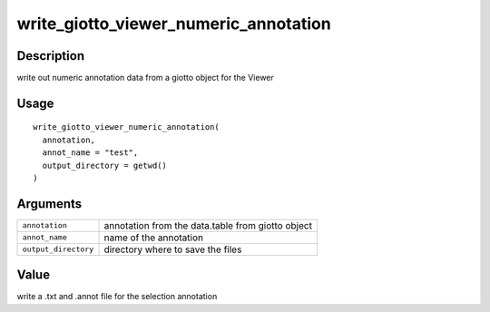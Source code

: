 write_giotto_viewer_numeric_annotation
--------------------------------------

Description
~~~~~~~~~~~

write out numeric annotation data from a giotto object for the Viewer

Usage
~~~~~

::

   write_giotto_viewer_numeric_annotation(
     annotation,
     annot_name = "test",
     output_directory = getwd()
   )

Arguments
~~~~~~~~~

+-----------------------------------+-----------------------------------+
| ``annotation``                    | annotation from the data.table    |
|                                   | from giotto object                |
+-----------------------------------+-----------------------------------+
| ``annot_name``                    | name of the annotation            |
+-----------------------------------+-----------------------------------+
| ``output_directory``              | directory where to save the files |
+-----------------------------------+-----------------------------------+

Value
~~~~~

write a .txt and .annot file for the selection annotation
